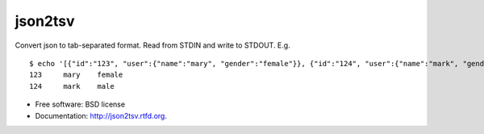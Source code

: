json2tsv
========

Convert json to tab-separated format. Read from STDIN and write to
STDOUT. E.g.

::

    $ echo '[{"id":"123", "user":{"name":"mary", "gender":"female"}}, {"id":"124", "user":{"name":"mark", "gender":"male"}}]' | json2tsv id user.name user.gender
    123     mary    female
    124     mark    male

-  Free software: BSD license
-  Documentation: http://json2tsv.rtfd.org.

